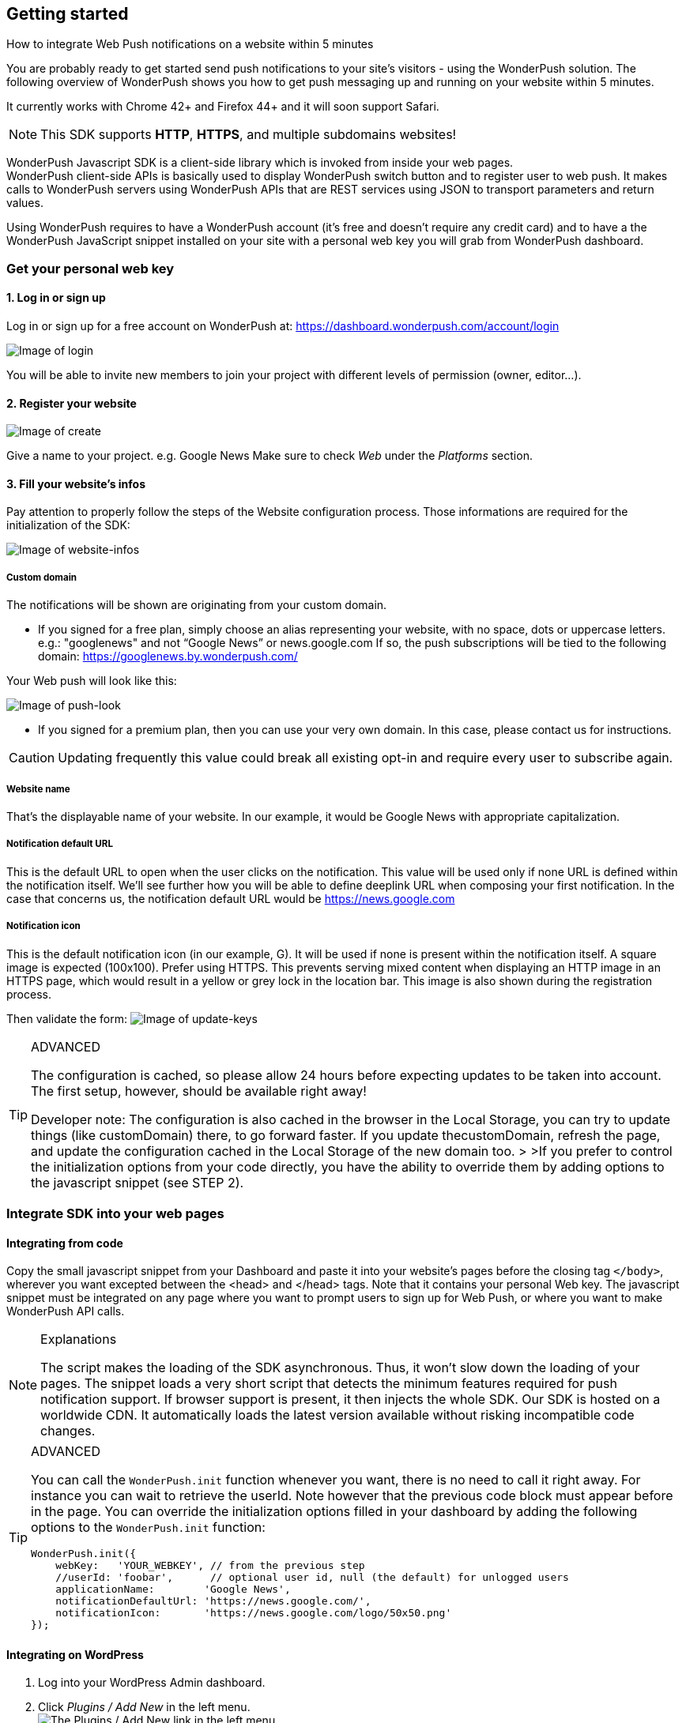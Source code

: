 [[web-getting-started]]
[role="chunk-page chunk-toc"]
== Getting started


.How to integrate Web Push notifications on a website within 5 minutes
--
You are probably ready to get started send push notifications to your
site's visitors - using the WonderPush solution. The following overview
of WonderPush shows you how to get push messaging up and running on your
website within 5 minutes.

It currently works with Chrome 42+ and Firefox 44+ and it will soon support Safari.

[NOTE]
====
This SDK supports **HTTP**, **HTTPS**, and multiple subdomains
websites!
====

WonderPush Javascript SDK is a client-side library which is invoked from
inside your web pages. +
WonderPush client-side APIs is basically used to display WonderPush
switch button and to register user to web push. It makes calls to
WonderPush servers using WonderPush APIs that are REST services using
JSON to transport parameters and return values.

Using WonderPush requires to have a WonderPush account (it’s free and
doesn’t require any credit card) and to have a the WonderPush JavaScript
snippet installed on your site with a personal web key you will grab
from WonderPush dashboard.
--

[[web-getting-started-get-your-personal-web-key]]
[role="numbered-lvlfirst"]
=== Get your personal web key

[role="skip-toc"]
==== 1. Log in or sign up

Log in or sign up for a free account on WonderPush at: https://dashboard.wonderpush.com/account/login

image:web/getting-started/login.png[Image of login]

You will be able to invite new members to join your project with
different levels of permission (owner, editor…).

[role="skip-toc"]
==== 2. Register your website

image:web/getting-started/register-website.png[Image of create]

Give a name to your project. e.g. Google News Make sure to check _Web_
under the _Platforms_ section.

[role="skip-toc"]
==== 3. Fill your website’s infos

Pay attention to properly follow the steps of the Website configuration process. Those informations are required for
the initialization of the SDK:

image:web/getting-started/configuration.png[Image of website-infos]

===== Custom domain
The notifications will be shown are originating
from your custom domain.

- If you signed for a free plan, simply choose an alias representing
your website, with no space, dots or uppercase letters. e.g.:
"googlenews" and not “Google News” or news.google.com
If so, the push subscriptions will be tied to the following domain:
https://googlenews.by.wonderpush.com/

Your Web push will look like this:

image:web/getting-started/webpush-140-chars.png[Image of push-look]

- If you signed for a premium plan, then you can use your very own
domain. In this case, please contact us for instructions.

[CAUTION]
====
Updating frequently this value could break all existing opt-in and require every user to subscribe again.
====


===== Website name
That’s the displayable name of your website. In our
example, it would be Google News with appropriate capitalization.

===== Notification default URL
This is the default URL to open when
the user clicks on the notification. This value will be used only if
none URL is defined within the notification itself. We’ll see further
how you will be able to define deeplink URL when composing your first
notification. In the case that concerns us, the notification default URL
would be https://news.google.com

===== Notification icon
This is the default notification icon (in our
example, G). It will be used if none is present within the notification
itself. A square image is expected (100x100). Prefer using HTTPS. This
prevents serving mixed content when displaying an HTTP image in an HTTPS
page, which would result in a yellow or grey lock in the location bar.
This image is also shown during the registration process.

Then validate the form: image:web/getting-started/update-keys.png[Image of update-keys]



.ADVANCED
[TIP]
====
The configuration is cached, so please allow 24 hours
before expecting updates to be taken into account. The first setup,
however, should be available right away!

Developer note: The configuration is also cached in the browser in the Local Storage, you
can try to update things (like customDomain) there, to go forward
faster. If you update thecustomDomain, refresh the page, and update the
configuration cached in the Local Storage of the new domain too. > >If
you prefer to control the initialization options from your code
directly, you have the ability to override them by adding options to the
javascript snippet (see STEP 2).
====


[[web-getting-started-integrate-sdk-into-your-web-pages]]
[role="numbered-lvlfirst"]
=== Integrate SDK into your web pages

[[web-getting-started-integrate-sdk-into-your-web-pages-manually]]
==== Integrating from code

Copy the small javascript snippet from your Dashboard and paste it into your website’s pages before the closing tag `</body>`, wherever you want excepted between the <head> and </head> tags. Note that it contains your personal Web key. The javascript snippet must be integrated on any page where you want to prompt users to sign up for Web Push, or where you want to make WonderPush API calls.

.Explanations
[NOTE]
====
The script makes the loading of the SDK asynchronous. Thus, it won’t slow down the loading of your pages. The snippet loads a very short script that detects the minimum features required for push notification support. If browser support is present, it then injects the whole SDK. Our SDK is hosted on a worldwide CDN. It automatically loads the latest version available without risking incompatible code changes.
====


.ADVANCED
[TIP]
====
You can call the `WonderPush.init` function whenever you want, there is no need to call it right away. For instance you can wait to retrieve the userId. Note however that the previous code block must
appear before in the page. You can override the initialization options filled in your dashboard by adding the following options to the
`WonderPush.init` function:
[source,js]
----
WonderPush.init({
    webKey:   'YOUR_WEBKEY', // from the previous step
    //userId: 'foobar',      // optional user id, null (the default) for unlogged users
    applicationName:        'Google News',
    notificationDefaultUrl: 'https://news.google.com/',
    notificationIcon:       'https://news.google.com/logo/50x50.png'
});
----
====

[[web-getting-started-integrate-sdk-into-your-web-pages-wordpress]]
==== Integrating on WordPress

1. Log into your WordPress Admin dashboard.
2. Click _Plugins / Add New_ in the left menu. +
   image:web/getting-started/wordpress-1-dashboard-to-plugin-installation-page.png[The Plugins / Add New link in the left menu]
3. Search for "Insert Headers and Footers" using the search box. +
   Alternatively, here is a link to the plugin for manual installation: https://wordpress.org/plugins/insert-headers-and-footers/
4. Click _Install Now_. +
   image:web/getting-started/wordpress-2-search-the-plugin.png[Install the plugin]
5. Click _Activate_. +
   image:web/getting-started/wordpress-3-activate-the-plugin.png[Activate the plugin]
6. In the plugin list, locate the message in the top and click the link to configure the plugin. +
   You can also click on _Settings / Insert Headers and Footers_ in the left menu. +
   image:web/getting-started/wordpress-4-plugin-activated.png[Plugin activation notification]
7. Paste the script you can find in your WonderPush dashboard into the _Scripts in Footer_ section. +
   image:web/getting-started/wordpress-5-paste-code.png[Paste the code]
8. Hit _Save_.

[[web-getting-started-integrate-sdk-into-your-web-pages-gtm]]
==== Integrating via Google Tag Manager

1. Sign in to https://tagmanager.google.com[Google Tag Manager].
2. Select _Add a new tag_ and then name your tag "WonderPush GTM".
3. Choose _Custom HTML Tag_.
4. Paste the script you can find in your WonderPush dashboard into the textbox.
5. Decide to _Fire_ _on All Pages_.
6. Click _Create Tag_.
7. Hit _Publish_.


[[web-getting-started-include-on-off-switch]]
[role="numbered-lvlfirst"]
=== Include “ON/OFF” switch

We recommend that you use a subscription switch, like on the example below. This way, you register the user only when he decides. You just have to find an appropriate place in your page and use the following code:

[source,html]
----
<div id="wonderpush-subscription-switch" data-sentence="Receive our latest news by web push: " data-on="YES" data-off="NO"></div>
----

.TRANSLATION
[TIP]
====
If your audience is non English speaking, translate the `data-sentence`, `data-on` and `data-off` attributes.

For instance French website would rather use:

[source,html]
----
<div id="wonderpush-subscription-switch" data-sentence="Recevoir nos dernières nouveautés par push notification web : " data-on="OUI" data-off="NON"></div>
----
====

image:web/getting-started/switch-in-page.png[Image of website-infos]

[NOTE]
====
If you don’t see any switch into your pages, please check that
your Google Chrome version is 42 or higher.
====


.ADVANCED
[TIP]
====
However, you can also opt to register the user for push
notifications either right away, or after some pages have been visited,
or at any time. Using a non intrusive information message before asking
the user for the notification permission yields better results than
asking without prior notice.

[source,js]
----
WonderPush.ready(function(WonderPushSDK){
    if (WonderPushSDK.isNativePushNotificationSupported()) {
        // For best results, test if:
        // - user engagement is sufficient
        // - user is willing to accept notifications,
        //   using a non intrusive information message
        WonderPushSDK.setNotificationEnabled(true);
    }
});
----
====



[[web-getting-started-test-opt-in-process]]
[role="numbered-lvlfirst"]
=== Test opt-in process 

Switch on the push button image:web/getting-started/switch-off.png[Image of switch off]

- If your site uses HTTPS, your browser should display a permission prompt window:
image:web/getting-started/permission-prompt.png[Image of permission prompt]

Your browser is ready to register you to notifications.
Click Allow, it’s done.

The switch goes green image:web/getting-started/switch-on.png[Image of switch on]

[TIP]
====
This permission window isn’t customizable. It is fully controlled by the
browser.
====

- If your site supports HTTP only, you should see a modal box like this:
image:web/getting-started/modal-box.png[Image of modal box]

We cannot bypass this modal box because push subscription must happen on an HTTPS page, and we need to open a new page for that. This message prevents
popup blocker from blocking us.

[[web-getting-started-test-customize-optin]]
==== Customize opt-in

If your site supports HTTP only, you will certainly want to customize the additional window.
Just below the `WonderPush.init()` function, copy the following code which shows you the default values,
and adapt it to your needs:

[source,js]
----
WonderPush.ready(function(WonderPushSDK) {
    WonderPushSDK.Notification.setOptInOptions({
        modalBoxMessage: "We will send you personalized notifications.<br/>You can always unsubscribe at any time.",
        modalBoxButton: "Got it!",
        externalBoxProcessingMessage: "Subscribing...",
        externalBoxSuccessMessage: "Thanks for subscribing!",
        externalBoxFailureMessage: "Sorry, something went wrong.",
        externalBoxTooLongHint: "Poor connection or private browsing?",
        externalBoxCloseHint: "Close"
    });
});
----

.TRANSLATION
[TIP]
====
If your audience is non English speaking, be sure to translate the above strings.

For instance French website would rather use:

[source,js]
----
WonderPush.ready(function(WonderPushSDK) {
    WonderPushSDK.Notification.setOptInOptions({
        modalBoxMessage: "Recevez désormais nos news en temps réel.<br/>Vous pouvez vous désinscrire à n'importe quel moment.",
        modalBoxButton: "J'ai compris !",
        externalBoxProcessingMessage: "Inscription en cours...",
        externalBoxSuccessMessage: "Merci de vous être inscrit !",
        externalBoxFailureMessage: "Désolé, un problème est survenu.",
        externalBoxTooLongHint: "Mauvaise connexion ou navigation privée ?",
        externalBoxCloseHint: "Fermer"
    });
});
----
====

For the complete list of available options, see
http://wonderpush.github.io/wonderpush-javascript-sdk/latest/WonderPushSDK.Notification.html#.OptInOptions[the corresponding section of the JavaScript SDK documentation].


[[web-getting-started-receive-your-welcome-web-push]]
[role="numbered-lvlfirst"]
=== Receive your welcome web push

If you succeed then your site should now support WonderPush web push notifications and you should see your Welcome push appear within a few seconds:

image:web/getting-started/test-push.png[Image of test push]

[NOTE]
====
If you didn’t receive a notification, then you probably removed the Default Welcome notification from the WonderPush dashboard.
====



[[web-getting-started-send-your-first-web-push]]
[role="numbered-lvlfirst"]
=== Send your first web push

Return to your WonderPush dashboard. You should now see yourself listed
as pushable in:

**Audience > All users**

image:web/getting-started/pushable-installation.png[Image of pushable installation]

Go to

**Notifications >**: You can see the Default Web Notification.

image:web/getting-started/default-notification.png[Image of default notification]

Feel free to edit it. You can now create a new notification.



[[web-getting-started-advanced-usage]]
=== **Advanced usage**


[[web-getting-started-advanced-usage-optimize-opt-in-process]]
==== Optimize opt-in process

WonderPush recommends to use an ON/OFF switch in order to encourage your users to opt-in.

This is the default mode of WonderPush SDK. An alternative to using the default mode is to prompt user the first time
he visits a page. Another one can be to prompt user after he has been to several pages on your site, or in reaction to a click.

Find your best integration by optimizing optional parameters of the
`WonderPush.init` function:

[cols=",,",options="header",]
|=======================================================================
|Parameter
|Value
|Description

|+mode+
|+"visits"+, +"pages"+, +"direct"+, +"manual"+
|How automatic subscription should be performed.

`"visits"` triggers at the `minVisits` -th visit of the user (default).

`"pages"` triggers at the `minPages` -th page view of the user.

`"direct"` triggers at the very first page load.

`"manual"` never triggers automatically.

Note that the switch can be used independently of the chosen mode.

|+minVisits+
|+2+ (default)
|+0+ or +1+ means immediate. Eg.: +2+ means at the second visit.

|+minPages+
|+3+ (default)
|+0+ or +1+ means immediate. Eg.: +3+ means at the third page view.

|+switchElementId+
|+"wonderpush-subscription-switch"+
|The id of the placeholder element on the page where the switch should be injected, if found.
|=======================================================================

*Ask permission on action*
You can prompt your user in reaction to a click or any action using the `setNotificationEnabled` function:

[source,js]
----
WonderPush.ready(function(WonderPushSDK) {
    WonderPushSDK.setNotificationEnabled(true);
});
----

If you are calling this function as a result of a user action, in an event handler, give the event as a second parameter to the function:

[source,js]
----
function yourEventHandler(event) {
    WonderPush.ready(function(WonderPushSDK) {
        WonderPushSDK.setNotificationEnabled(true, event);
    });
}
----

[[web-getting-started-advanced-usage-explore-user-data]]
==== Explore user data

WonderPush allows you to send push notifications to your opt-in users’ whole database. But you can also target a subset of your audience by defining new segments and crossing multiple criteria. Without any action on your side, WonderPush SDK saves for you basic information such as an Installation ID that identifies your users’ devices, browser language, timezone…

Using the SDK, you can easily tag and track meaningful events performed by the user directly from your website. This enables you to perform powerful segmentation of your audience.

Go to:

*Audience > All users* +
And click on a User in the preview panel. You can see all the information relating to a specific installation retrieved by WonderPush SDK:

image:web/getting-started/timeline.png[Image of Timeline]


Using the SDK, you can easily tag and track meaningful events performed by the user directly from your application. This enables you to perform powerful segmentation of your audience. Such parts of the audience are called segments. WonderPush permits you to define numerous segments.

[[web-getting-started-advanced-usage-add-tags-to-installations]]
==== Add tags to installations

You can then add tags to an installation using the WonderPushSDK.putInstallationCustomProperties function:

[source,js]
----
WonderPush.ready(function(WonderPushSDK){
    var properties = {
        // For example:
        //     string_personalizedCategories: ["world", "economics"],
        //     string_followedTopics: ["Google", "Obama"],
        //     bool_hasCreatedAlert: true,
        //     geoloc_forWeather: {"lat": 48.85837, "lon": 2.294481},
        // Note that the prefix is mandatory for indexation.
        // Consult the documentation for more information.
    };
    WonderPushSDK.putInstallationCustomProperties(properties);
});
----


[[web-getting-started-advanced-usage-track-user-events]]
==== Track user events

As opposed to an installation properties (tags), an event is set in time and expires after 3 months. You can for instance query against an event that occured within the last week.

[source,js]
----
WonderPush.ready(function(WonderPushSDK){
    var type = "newsRead";
    var parameters = {
        // For example:
        //     string_categories: ["technologies", "economics"],
        // Note that the prefix is mandatory for indexation.
        // Consult the documentation for more information.
    };
    WonderPushSDK.trackEvent(type, parameters);
});
----

The example above would allow Google News to target users who have read technologies news 3 days ago but have not subscribed to this category.

Get more details here

[NOTE]
====
Tracking events needs you signed with a premium plan.
====

[[web-getting-started-advanced-usage-go-further-thanks-to-our-api]]
==== Go further thanks to our API

Now that you have integrated the SDK in your site, we invite you to discover the WonderPush APIs.

Thanks to them, you’ll even be able to automate the sending of your notifications directly from your CMS.



